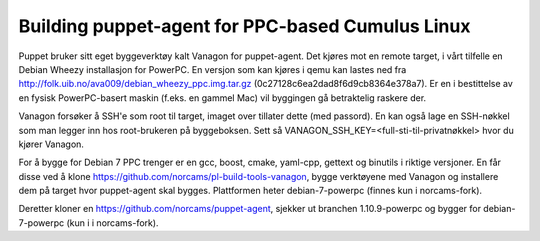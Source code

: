 Building puppet-agent for PPC-based Cumulus Linux
=================================================

Puppet bruker sitt eget byggeverktøy kalt Vanagon for puppet-agent. Det kjøres
mot en remote target, i vårt tilfelle en Debian Wheezy installasjon for
PowerPC. En versjon som kan kjøres i qemu kan lastes ned fra
http://folk.uib.no/ava009/debian_wheezy_ppc.img.tar.gz
(0c27128c6ea2dad8f6d9cb8364e378a7). Er en i bestittelse av en fysisk
PowerPC-basert maskin (f.eks. en gammel Mac) vil byggingen gå betraktelig
raskere der.

Vanagon forsøker å SSH'e som root til target, imaget over tillater dette (med
passord). En kan også lage en SSH-nøkkel som man legger inn hos root-brukeren
på byggeboksen. Sett så VANAGON_SSH_KEY=<full-sti-til-privatnøkkel> hvor du
kjører Vanagon.

For å bygge for Debian 7 PPC trenger er en gcc, boost, cmake, yaml-cpp,
gettext og binutils i riktige versjoner. En får disse ved å klone
https://github.com/norcams/pl-build-tools-vanagon, bygge verktøyene med Vanagon
og installere dem på target hvor puppet-agent skal bygges. Plattformen heter
debian-7-powerpc (finnes kun i norcams-fork).

Deretter kloner en https://github.com/norcams/puppet-agent, sjekker ut branchen
1.10.9-powerpc og bygger for debian-7-powerpc (kun i i norcams-fork).
